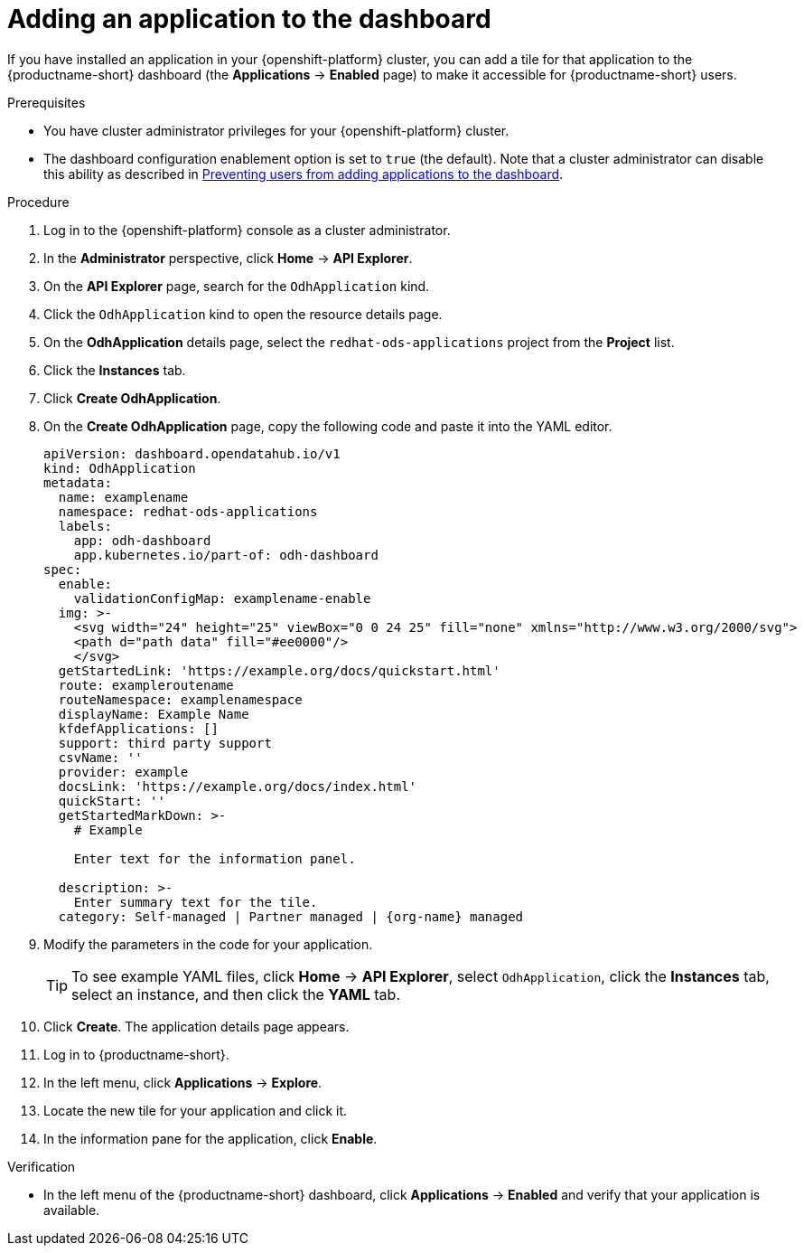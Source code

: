 :_module-type: PROCEDURE

[id="adding-an-application-to-the-dashboard_{context}"]
= Adding an application to the dashboard

[role='_abstract']
If you have installed an application in your {openshift-platform} cluster, you can add a tile for that application to the {productname-short} dashboard (the *Applications* → *Enabled* page) to make it accessible for {productname-short} users.

.Prerequisites
* You have cluster administrator privileges for your {openshift-platform} cluster.

ifndef::upstream[]
* The dashboard configuration enablement option is set to `true` (the default). Note that a cluster administrator can disable this ability as described in link:{rhoaidocshome}{default-format-url}/managing_openshift_ai/managing-applications-that-show-in-the-dashboard#preventing-users-from-adding-applications-to-the-dashboard_dashboard[Preventing users from adding applications to the dashboard].
endif::[]
ifdef::upstream[]
* The dashboard configuration enablement option is set to `true` (the default). Note that a cluster administrator can disable this ability as described in link:{odhdocshome}/managing-odh/#preventing-users-from-adding-applications-to-the-dashboard_dashboard[Preventing users from adding applications to the dashboard].
endif::[]

.Procedure
. Log in to the {openshift-platform} console as a cluster administrator.
. In the *Administrator* perspective, click *Home* -> *API Explorer*.
. On the *API Explorer* page, search for the `OdhApplication` kind.
. Click the `OdhApplication` kind to open the resource details page.
. On the *OdhApplication* details page, select the `redhat-ods-applications` project from the *Project* list.
. Click the *Instances* tab.
. Click *Create OdhApplication*.
. On the *Create OdhApplication* page, copy the following code and paste it into the YAML editor.
+
[.lines_space]
[.console-input]
[source, yaml]
----
apiVersion: dashboard.opendatahub.io/v1
kind: OdhApplication
metadata:
  name: examplename
  namespace: redhat-ods-applications
  labels:
    app: odh-dashboard
    app.kubernetes.io/part-of: odh-dashboard
spec:
  enable:
    validationConfigMap: examplename-enable
  img: >-
    <svg width="24" height="25" viewBox="0 0 24 25" fill="none" xmlns="http://www.w3.org/2000/svg">
    <path d="path data" fill="#ee0000"/>
    </svg>
  getStartedLink: 'https://example.org/docs/quickstart.html'
  route: exampleroutename
  routeNamespace: examplenamespace
  displayName: Example Name
  kfdefApplications: []
  support: third party support
  csvName: ''
  provider: example
  docsLink: 'https://example.org/docs/index.html'
  quickStart: ''
  getStartedMarkDown: >-
    # Example

    Enter text for the information panel.

  description: >-
    Enter summary text for the tile.
  category: Self-managed | Partner managed | {org-name} managed
----

. Modify the parameters in the code for your application.
+
TIP: To see example YAML files, click *Home* -> *API Explorer*, select `OdhApplication`, click the *Instances* tab, select an instance, and then click the *YAML* tab.

. Click *Create*. The application details page appears.
. Log in to {productname-short}.
. In the left menu, click *Applications* -> *Explore*.
. Locate the new tile for your application and click it.
. In the information pane for the application, click *Enable*.

.Verification

* In the left menu of the {productname-short} dashboard, click *Applications* → *Enabled* and verify that your application is available.
